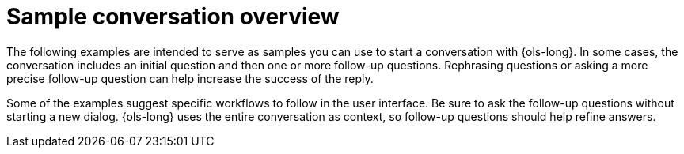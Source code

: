 :_mod-docs-content-type: CONCEPT
[id="ols-sample-dialogs-overview_{context}"]
= Sample conversation overview

The following examples are intended to serve as samples you can use to start a conversation with {ols-long}. In some cases, the conversation includes an initial question and then one or more follow-up questions. Rephrasing questions or asking a more precise follow-up question can help increase the success of the reply.

Some of the examples suggest specific workflows to follow in the user interface. Be sure to ask the follow-up questions without starting a new dialog. {ols-long} uses the entire conversation as context, so follow-up questions should help refine answers.
